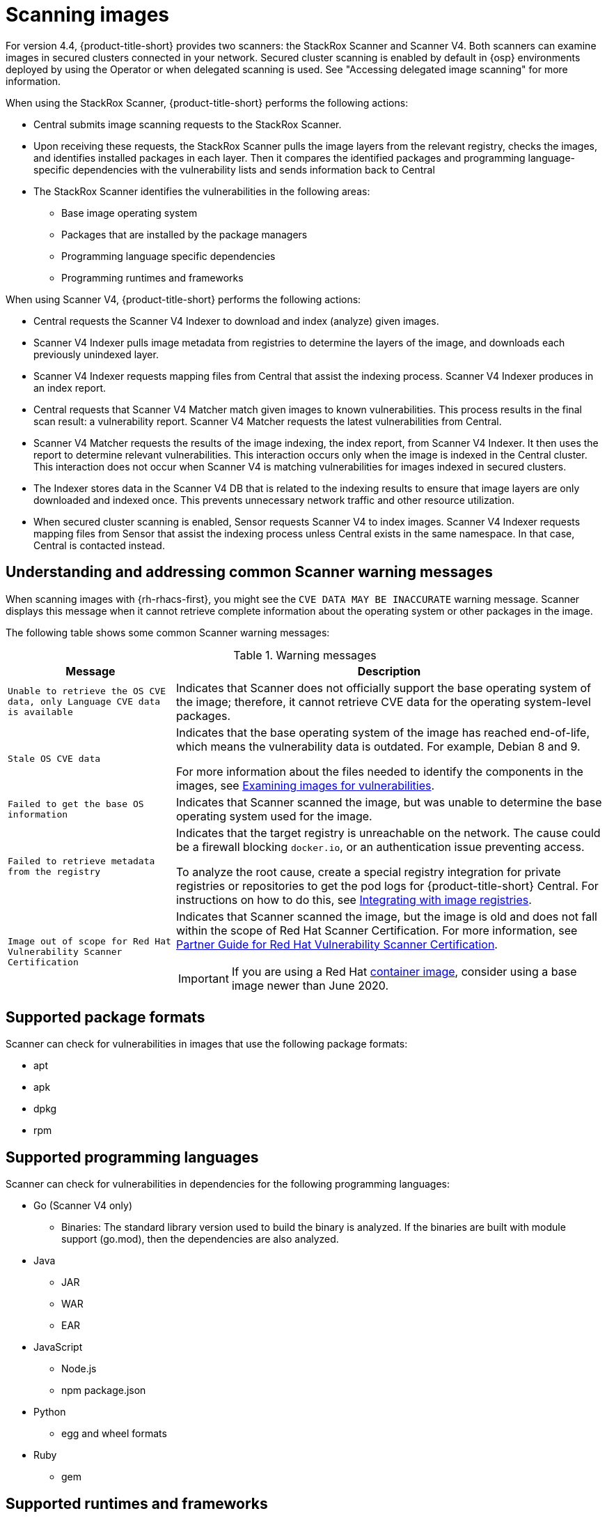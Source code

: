 // Module included in the following assemblies:
//
// * operating/examine-images-for-vulnerabilities.adoc
:_mod-docs-content-type: CONCEPT
[id="scanning-images_{context}"]
= Scanning images

[role="_abstract"]

For version 4.4, {product-title-short} provides two scanners: the StackRox Scanner and Scanner V4. Both scanners can examine images in secured clusters connected in your network. Secured cluster scanning is enabled by default in {osp} environments deployed by using the Operator or when delegated scanning is used. See "Accessing delegated image scanning" for more information.

When using the StackRox Scanner, {product-title-short} performs the following actions:

* Central submits image scanning requests to the StackRox Scanner.
* Upon receiving these requests, the StackRox Scanner pulls the image layers from the relevant registry, checks the images, and identifies installed packages in each layer.
Then it compares the identified packages and programming language-specific dependencies with the vulnerability lists and sends information back to Central
* The StackRox Scanner identifies the vulnerabilities in the following areas:

** Base image operating system
** Packages that are installed by the package managers
** Programming language specific dependencies
** Programming runtimes and frameworks

When using Scanner V4, {product-title-short} performs the following actions:

* Central requests the Scanner V4 Indexer to download and index (analyze) given images.
* Scanner V4 Indexer pulls image metadata from registries to determine the layers of the image, and downloads each previously unindexed layer.
* Scanner V4 Indexer requests mapping files from Central that assist the indexing process. Scanner V4 Indexer produces in an index report.
* Central requests that Scanner V4 Matcher match given images to known vulnerabilities. This process results in the final scan result: a vulnerability report. Scanner V4 Matcher requests the latest vulnerabilities from Central.
* Scanner V4 Matcher requests the results of the image indexing, the index report, from Scanner V4 Indexer. It then uses the report to determine relevant vulnerabilities. This interaction occurs only when the image is indexed in the Central cluster. This interaction does not occur when Scanner V4 is matching vulnerabilities for images indexed in secured clusters.
* The Indexer stores data in the Scanner V4 DB that is related to the indexing results to ensure that image layers are only downloaded and indexed once. This prevents unnecessary network traffic and other resource utilization.
* When secured cluster scanning is enabled, Sensor requests Scanner V4 to index images. Scanner V4 Indexer requests mapping files from Sensor that assist the indexing process unless Central exists in the same namespace. In that case, Central is contacted instead.

[id="common-scanner-warning-messages_{context}"]
== Understanding and addressing common Scanner warning messages

When scanning images with {rh-rhacs-first}, you might see the `CVE DATA MAY BE INACCURATE` warning message.
Scanner displays this message when it cannot retrieve complete information about the operating system or other packages in the image.

The following table shows some common Scanner warning messages:

.Warning messages
[%autowidth]
|===
| *Message* | *Description*

|`Unable to retrieve the OS CVE data, only Language CVE data is available`
|Indicates that Scanner does not officially support the base operating system of the image; therefore, it cannot retrieve CVE data for the operating system-level packages.

|`Stale OS CVE data`
|Indicates that the base operating system of the image has reached end-of-life, which means the vulnerability data is outdated. For example, Debian 8 and 9.

For more information about the files needed to identify the components in the images, see xref:../operating/examine-images-for-vulnerabilities.adoc#examine-images-for-vulnerabilities[Examining images for vulnerabilities].


|`Failed to get the base OS information`
|Indicates that Scanner scanned the image, but was unable to determine the base operating system used for the image.

|`Failed to retrieve metadata from the registry`
|Indicates that the target registry is unreachable on the network. The cause could be a firewall blocking `docker.io`, or an authentication issue preventing access.

To analyze the root cause, create a special registry integration for private registries or repositories to get the pod logs for {product-title-short} Central. For instructions on how to do this, see xref:../integration/integrate-with-image-registries.adoc[Integrating with image registries].

|`Image out of scope for Red{nbsp}Hat Vulnerability Scanner Certification`
a|Indicates that Scanner scanned the image, but the image is old and does not fall within the scope of Red{nbsp}Hat Scanner Certification. For more information, see https://redhat-connect.gitbook.io/partner-guide-red-hat-vulnerability-scanner-cert/[Partner Guide for Red{nbsp}Hat Vulnerability Scanner Certification].

IMPORTANT: If you are using a Red{nbsp}Hat link:https://catalog.redhat.com/software/containers/explore[container image], consider using a base image newer than June 2020.

|===

[id="supported-package-formats_{context}"]
== Supported package formats

Scanner can check for vulnerabilities in images that use the following package formats:

* apt
* apk
* dpkg
* rpm

[id="supported-programming-languages_{context}"]
== Supported programming languages

Scanner can check for vulnerabilities in dependencies for the following programming languages:

* Go (Scanner V4 only)
** Binaries: The standard library version used to build the binary is analyzed. If the binaries are built with module support (go.mod), then the dependencies are also analyzed.
* Java
** JAR
** WAR
** EAR
* JavaScript
** Node.js
** npm package.json
* Python
** egg and wheel formats
* Ruby
** gem

[id="supported-runtimes-frameworks_{context}"]
== Supported runtimes and frameworks

Beginning from {product-title} 3.0.50 (Scanner version 2.5.0), the StackRox Scanner identifies vulnerabilities in the following developer platforms:

* .NET Core
* ASP.NET Core

These are not supported by Scanner V4.

[id="supported-operating-systems_{context}"]
== Supported operating systems

The supported platforms listed in this section are the distributions in which Scanner identifies vulnerabilities, and it is different from the supported platforms on which you can install {product-title}.

Scanner identifies vulnerabilities in images that contain the following Linux distributions. For more information about the vulnerability databases used, see "Vulnerability sources" in "{product-title-short} Architecture".

|===
| Distribution | Version

| link:https://www.alpinelinux.org/[Alpine Linux]
| `alpine:3.2`^[1]^,`alpine:3.3`, `alpine:3.4`, `alpine:3.5`, `alpine:3.6`, `alpine:3.7`, `alpine:3.8`, `alpine:3.9`, `alpine:3.10`, `alpine:3.11`, `alpine:3.12`, `alpine:3.13`, `alpine:3.14`, `alpine:3.15`, `alpine:3.16`, `alpine:3.17`, `alpine:3.18`, `alpine:3.19`, `alpine:3.20`, `alpine:edge`

| link:https://aws.amazon.com/amazon-linux-ami[Amazon Linux]
| `amzn:2018.03`, `amzn:2`, `amzn:2023`^[2]^

| CentOS
| `centos:6`^[1]^, `centos:7`^[1]^, `centos:8`^[1]^

| link:https://www.debian.org/releases/[Debian]
| `debian:10`, `debian:11`, `debian:12`, `debian:unstable`^[1]^, `distroless`

| link:https://www.oracle.com/linux/[Oracle Linux]
| `ol:5`^[2]^, `ol:6`^[2]^, `ol:7`^[2]^, `ol:8`^[2]^, `ol:9`^[2]^

| link:https://vmware.github.io/photon/assets/files/html/3.0/Introduction.html[Photon OS]
| `photon:1.0`^[2]^, `photon:2.0`^[2]^, `photon:3.0`^[2]^

| link:https://www.redhat.com/en/technologies/linux-platforms/enterprise-linux[{op-system-base-full}]
| `rhel:6`^[3]^, `rhel:7`^[3]^, `rhel:8`^[3]^, `rhel:9`^[3]^

| link:https://www.suse.com/[SUSE]
| `sles:11`^[2]^, `sles:12`^[2]^, `sles:15`^[2]^, `opensuse-leap:15.0`^[2]^, `opensuse-leap:15.1`^[2]^

| link:http://releases.ubuntu.com/[Ubuntu]
| `ubuntu:14.04`, `ubuntu:16.04`, `ubuntu:18.04`, `ubuntu:20.04`,`ubuntu:22.04`, `ubuntu:23.10`, `ubuntu:24.04`

The following vulnerability sources are not updated by the vendor:
`ubuntu:12.04`, `ubuntu:12.10`, `ubuntu:13.04`, `ubuntu:14.10`, `ubuntu:15.04`, `ubuntu::15.10`, `ubuntu::16.10`, `ubuntu:17.04`, `ubuntu:17.10`, `ubuntu:18.10`, `ubuntu:19.04`, `ubuntu:19.10`, `ubuntu:20.10`, `ubuntu:21.04`, `ubuntu:21.10`, `ubuntu:22.10`, `ubuntu:23.04`, `debian:8`^[1]^, `debian:9`^[1]^, `debian:10`^[1]^
|===
. Only supported in the StackRox Scanner.
. Only supported in Scanner V4.
. Images older than June 2020 are not supported in Scanner V4.

[NOTE]
====
* Scanner does not support the Fedora operating system because Fedora does not maintain a vulnerability database.
However, Scanner still detects language-specific vulnerabilities in Fedora-based images.
====
